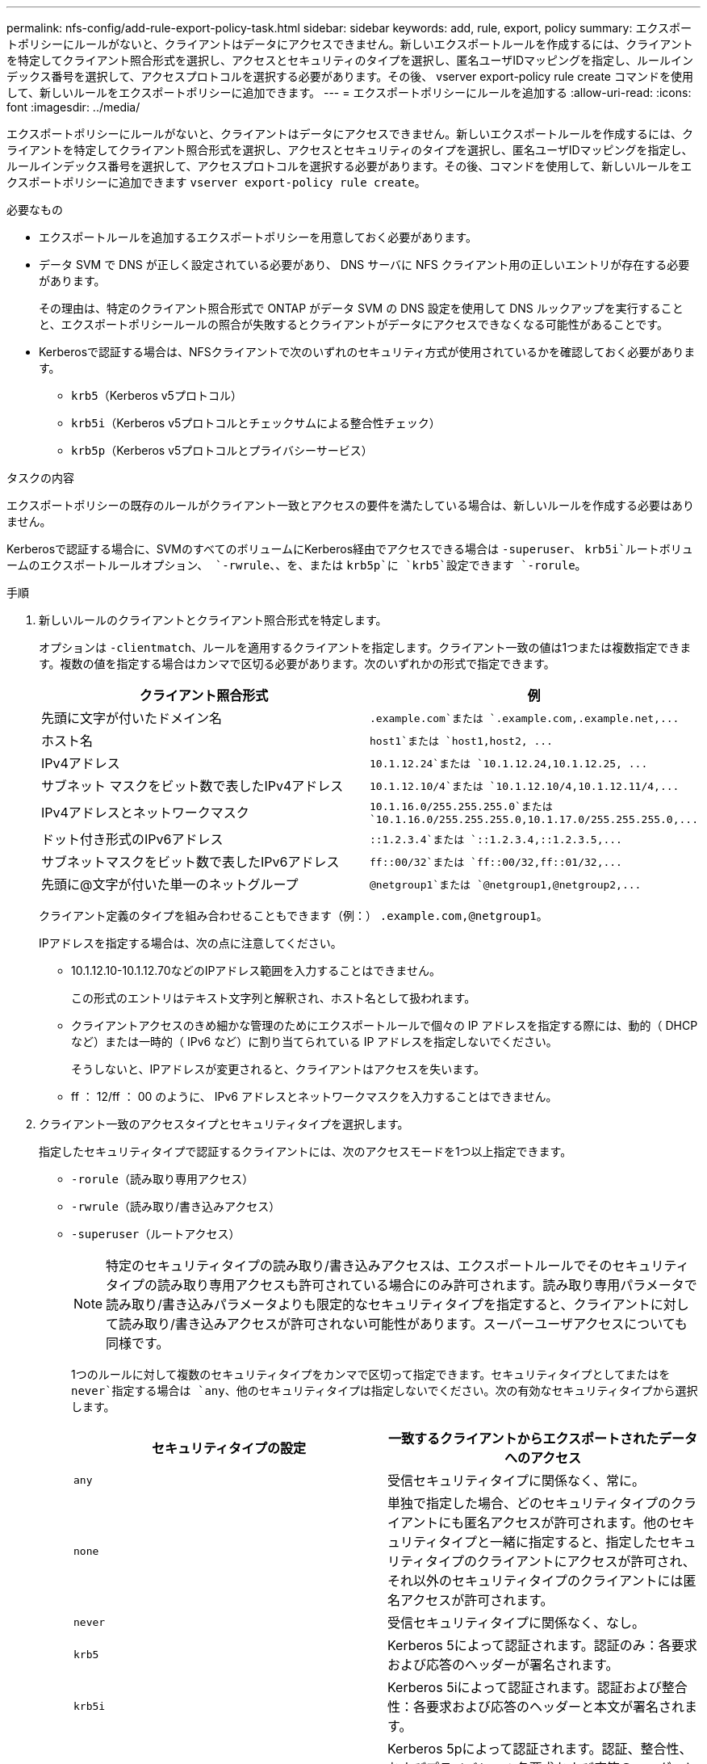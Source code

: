 ---
permalink: nfs-config/add-rule-export-policy-task.html 
sidebar: sidebar 
keywords: add, rule, export, policy 
summary: エクスポートポリシーにルールがないと、クライアントはデータにアクセスできません。新しいエクスポートルールを作成するには、クライアントを特定してクライアント照合形式を選択し、アクセスとセキュリティのタイプを選択し、匿名ユーザIDマッピングを指定し、ルールインデックス番号を選択して、アクセスプロトコルを選択する必要があります。その後、 vserver export-policy rule create コマンドを使用して、新しいルールをエクスポートポリシーに追加できます。 
---
= エクスポートポリシーにルールを追加する
:allow-uri-read: 
:icons: font
:imagesdir: ../media/


[role="lead"]
エクスポートポリシーにルールがないと、クライアントはデータにアクセスできません。新しいエクスポートルールを作成するには、クライアントを特定してクライアント照合形式を選択し、アクセスとセキュリティのタイプを選択し、匿名ユーザIDマッピングを指定し、ルールインデックス番号を選択して、アクセスプロトコルを選択する必要があります。その後、コマンドを使用して、新しいルールをエクスポートポリシーに追加できます `vserver export-policy rule create`。

.必要なもの
* エクスポートルールを追加するエクスポートポリシーを用意しておく必要があります。
* データ SVM で DNS が正しく設定されている必要があり、 DNS サーバに NFS クライアント用の正しいエントリが存在する必要があります。
+
その理由は、特定のクライアント照合形式で ONTAP がデータ SVM の DNS 設定を使用して DNS ルックアップを実行することと、エクスポートポリシールールの照合が失敗するとクライアントがデータにアクセスできなくなる可能性があることです。

* Kerberosで認証する場合は、NFSクライアントで次のいずれのセキュリティ方式が使用されているかを確認しておく必要があります。
+
** `krb5`（Kerberos v5プロトコル）
** `krb5i`（Kerberos v5プロトコルとチェックサムによる整合性チェック）
** `krb5p`（Kerberos v5プロトコルとプライバシーサービス）




.タスクの内容
エクスポートポリシーの既存のルールがクライアント一致とアクセスの要件を満たしている場合は、新しいルールを作成する必要はありません。

Kerberosで認証する場合に、SVMのすべてのボリュームにKerberos経由でアクセスできる場合は `-superuser`、 `krb5i`ルートボリュームのエクスポートルールオプション、 `-rwrule`、、を、または `krb5p`に `krb5`設定できます `-rorule`。

.手順
. 新しいルールのクライアントとクライアント照合形式を特定します。
+
オプションは `-clientmatch`、ルールを適用するクライアントを指定します。クライアント一致の値は1つまたは複数指定できます。複数の値を指定する場合はカンマで区切る必要があります。次のいずれかの形式で指定できます。

+
|===
| クライアント照合形式 | 例 


 a| 
先頭に文字が付いたドメイン名
 a| 
`.example.com`または `+.example.com,.example.net,...+`



 a| 
ホスト名
 a| 
`host1`または `+host1,host2, ...+`



 a| 
IPv4アドレス
 a| 
`10.1.12.24`または `+10.1.12.24,10.1.12.25, ...+`



 a| 
サブネット マスクをビット数で表したIPv4アドレス
 a| 
`10.1.12.10/4`または `+10.1.12.10/4,10.1.12.11/4,...+`



 a| 
IPv4アドレスとネットワークマスク
 a| 
`10.1.16.0/255.255.255.0`または `+10.1.16.0/255.255.255.0,10.1.17.0/255.255.255.0,...+`



 a| 
ドット付き形式のIPv6アドレス
 a| 
`::1.2.3.4`または `+::1.2.3.4,::1.2.3.5,...+`



 a| 
サブネットマスクをビット数で表したIPv6アドレス
 a| 
`ff::00/32`または `+ff::00/32,ff::01/32,...+`



 a| 
先頭に@文字が付いた単一のネットグループ
 a| 
`@netgroup1`または `+@netgroup1,@netgroup2,...+`

|===
+
クライアント定義のタイプを組み合わせることもできます（例：） `.example.com,@netgroup1`。

+
IPアドレスを指定する場合は、次の点に注意してください。

+
** 10.1.12.10-10.1.12.70などのIPアドレス範囲を入力することはできません。
+
この形式のエントリはテキスト文字列と解釈され、ホスト名として扱われます。

** クライアントアクセスのきめ細かな管理のためにエクスポートルールで個々の IP アドレスを指定する際には、動的（ DHCP など）または一時的（ IPv6 など）に割り当てられている IP アドレスを指定しないでください。
+
そうしないと、IPアドレスが変更されると、クライアントはアクセスを失います。

** ff ： 12/ff ： 00 のように、 IPv6 アドレスとネットワークマスクを入力することはできません。


. クライアント一致のアクセスタイプとセキュリティタイプを選択します。
+
指定したセキュリティタイプで認証するクライアントには、次のアクセスモードを1つ以上指定できます。

+
** `-rorule`（読み取り専用アクセス）
** `-rwrule`（読み取り/書き込みアクセス）
** `-superuser`（ルートアクセス）
+
[NOTE]
====
特定のセキュリティタイプの読み取り/書き込みアクセスは、エクスポートルールでそのセキュリティタイプの読み取り専用アクセスも許可されている場合にのみ許可されます。読み取り専用パラメータで読み取り/書き込みパラメータよりも限定的なセキュリティタイプを指定すると、クライアントに対して読み取り/書き込みアクセスが許可されない可能性があります。スーパーユーザアクセスについても同様です。

====
+
1つのルールに対して複数のセキュリティタイプをカンマで区切って指定できます。セキュリティタイプとしてまたはを `never`指定する場合は `any`、他のセキュリティタイプは指定しないでください。次の有効なセキュリティタイプから選択します。

+
|===
| セキュリティタイプの設定 | 一致するクライアントからエクスポートされたデータへのアクセス 


 a| 
`any`
 a| 
受信セキュリティタイプに関係なく、常に。



 a| 
`none`
 a| 
単独で指定した場合、どのセキュリティタイプのクライアントにも匿名アクセスが許可されます。他のセキュリティタイプと一緒に指定すると、指定したセキュリティタイプのクライアントにアクセスが許可され、それ以外のセキュリティタイプのクライアントには匿名アクセスが許可されます。



 a| 
`never`
 a| 
受信セキュリティタイプに関係なく、なし。



 a| 
`krb5`
 a| 
Kerberos 5によって認証されます。認証のみ：各要求および応答のヘッダーが署名されます。



 a| 
`krb5i`
 a| 
Kerberos 5iによって認証されます。認証および整合性：各要求および応答のヘッダーと本文が署名されます。



 a| 
`krb5p`
 a| 
Kerberos 5pによって認証されます。認証、整合性、およびプライバシー：各要求および応答のヘッダーと本文が署名され、 NFS データペイロードが暗号化されます。



 a| 
`ntlm`
 a| 
CIFS NTLMによって認証されます。



 a| 
`sys`
 a| 
NFS AUTH_SYSで認証されます。

|===
+
推奨されるセキュリティタイプは `sys`、または（Kerberosを使用する場合） `krb5`、、 `krb5i`、、または `krb5p`です。



+
NFSv3でKerberosを使用している場合は `-rwrule`、に加えて `krb5`エクスポートポリシールールでアクセスを `sys`許可する必要があります `-rorule`。これは、Network Lock Manager（NLM）によるエクスポートへのアクセスを許可する必要があるためです。

. 匿名ユーザIDマッピングを指定します。
+
 `-anon`オプションは、ユーザIDが0（ゼロ）で到着するクライアント要求にマッピングされるUNIXユーザIDまたはユーザ名を指定します。このユーザIDは通常ユーザ名rootに関連付けられています。デフォルト値はです `65534`。NFS クライアントは通常、ユーザ ID 65534 をユーザ名 nobody と関連付けます（ _root squashing_） 。ONTAPでは、このユーザIDはユーザpcuserに関連付けられています。ユーザIDが0のクライアントからのアクセスを無効にするには、の値を指定し `65535`ます。

. ルールインデックスの順序を選択します。
+
オプションは `-ruleindex`、ルールのインデックス番号を指定します。ルールはインデックス番号のリスト内の順序に従って評価され、インデックス番号が小さいルールが最初に評価されます。たとえば、インデックス番号が1のルールは、インデックス番号が2のルールよりも先に評価されます。

+
|===
| 追加対象 | そしたら...。 


 a| 
エクスポートポリシーへの最初のルール
 a| 
と入力し `1`ます。



 a| 
追加のルールをエクスポートポリシーに
 a| 
.. ポリシー内の既存のルールを表示します。+
`vserver export-policy rule show -instance -policyname _your_policy_`
.. 評価する順序に応じて、新しいルールのインデックス番号を選択します。


|===
. 該当するNFSアクセス値を選択します{`nfs`|`nfs3`|`nfs4`：}。
+
`nfs`任意のバージョンに一致し `nfs3`、 `nfs4`特定のバージョンだけに一致します。

. エクスポートルールを作成して既存のエクスポートポリシーに追加します。
+
`vserver export-policy rule create -vserver _vserver_name_ -policyname _policy_name_ -ruleindex _integer_ -protocol {nfs|nfs3|nfs4} -clientmatch { text | _"text,text,..."_ } -rorule _security_type_ -rwrule _security_type_ -superuser _security_type_ -anon _user_ID_`

. エクスポートポリシーのルールを表示して、新しいルールが存在することを確認します。
+
`vserver export-policy rule show -policyname _policy_name_`

+
このコマンドは、エクスポートポリシーに適用されているルールのリストを含む、エクスポートポリシーの概要を表示します。ONTAPは、各ルールにルールインデックス番号を割り当てます。ルールインデックス番号を確認したら、その番号を使用して、指定したエクスポートルールに関する詳細情報を表示できます。

. エクスポートポリシーに適用されたルールが正しく設定されていることを確認します。
+
`vserver export-policy rule show -policyname _policy_name_ -vserver _vserver_name_ -ruleindex _integer_`



.例
次のコマンドは、 rs1 というエクスポートポリシーで vs1 という SVM に対するエクスポートルールを作成し、作成を確認します。このルールのインデックス番号は1です。このルールは、ドメインeng.company.comおよびネットグループ@netgroup1内のすべてのクライアントに一致します。このルールは、すべてのNFSアクセスを有効にします。AUTH_SYSで認証されたユーザに対する読み取り専用アクセスと読み取り/書き込みアクセスを有効にします。UNIXユーザIDが0（ゼロ）のクライアントは、Kerberosで認証されないかぎり匿名化されます。

[listing]
----
vs1::> vserver export-policy rule create -vserver vs1 -policyname exp1 -ruleindex 1 -protocol nfs
-clientmatch .eng.company.com,@netgoup1 -rorule sys -rwrule sys -anon 65534 -superuser krb5

vs1::> vserver export-policy rule show -policyname nfs_policy
Virtual      Policy         Rule    Access    Client           RO
Server       Name           Index   Protocol  Match            Rule
------------ -------------- ------  --------  ---------------- ------
vs1          exp1           1       nfs       eng.company.com, sys
                                              @netgroup1

vs1::> vserver export-policy rule show -policyname exp1 -vserver vs1 -ruleindex 1

                                    Vserver: vs1
                                Policy Name: exp1
                                 Rule Index: 1
                            Access Protocol: nfs
Client Match Hostname, IP Address, Netgroup, or Domain: eng.company.com,@netgroup1
                             RO Access Rule: sys
                             RW Access Rule: sys
User ID To Which Anonymous Users Are Mapped: 65534
                   Superuser Security Types: krb5
               Honor SetUID Bits in SETATTR: true
                  Allow Creation of Devices: true
----
次のコマンドは、 expol2 というエクスポートポリシーで vs2 という SVM に対するエクスポートルールを作成し、作成を確認します。このルールのインデックス番号は21です。このルールは、クライアントをネットグループdev_netgroup_mainのメンバーと照合します。このルールは、すべてのNFSアクセスを有効にします。AUTH_SYSで認証されたユーザの読み取り専用アクセスを有効にし、読み取り/書き込みアクセスとrootアクセスにはKerberos認証を必要とします。UNIXユーザIDが0（ゼロ）のクライアントは、Kerberos以外で認証されないかぎり、ルートアクセスを拒否されます。

[listing]
----
vs2::> vserver export-policy rule create -vserver vs2 -policyname expol2 -ruleindex 21 -protocol nfs
-clientmatch @dev_netgroup_main -rorule sys -rwrule krb5 -anon 65535 -superuser krb5

vs2::> vserver export-policy rule show -policyname nfs_policy
Virtual  Policy       Rule    Access    Client              RO
Server   Name         Index   Protocol  Match               Rule
-------- ------------ ------  --------  ------------------  ------
vs2      expol2       21       nfs      @dev_netgroup_main  sys

vs2::> vserver export-policy rule show -policyname expol2 -vserver vs1 -ruleindex 21

                                    Vserver: vs2
                                Policy Name: expol2
                                 Rule Index: 21
                            Access Protocol: nfs
Client Match Hostname, IP Address, Netgroup, or Domain:
                                             @dev_netgroup_main
                             RO Access Rule: sys
                             RW Access Rule: krb5
User ID To Which Anonymous Users Are Mapped: 65535
                   Superuser Security Types: krb5
               Honor SetUID Bits in SETATTR: true
                  Allow Creation of Devices: true
----